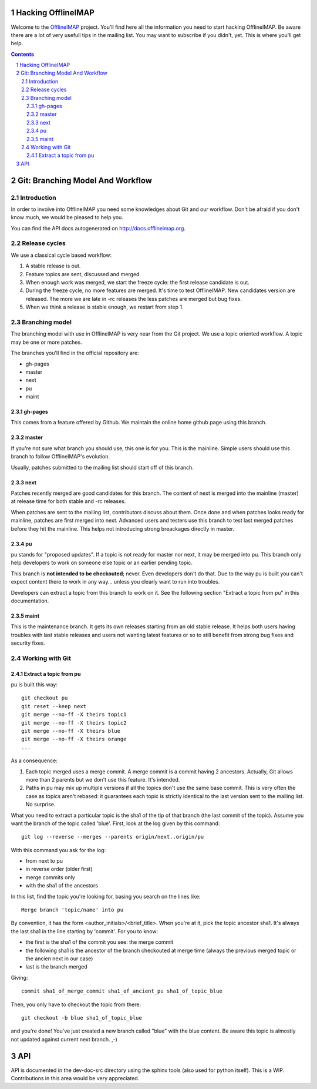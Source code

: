 .. -*- coding: utf-8 -*-

.. _OfflineIMAP: https://github.com/nicolas33/offlineimap

===================
Hacking OfflineIMAP
===================

Welcome to the `OfflineIMAP`_ project. You'll find here all the information you
need to start hacking OfflineIMAP. Be aware there are a lot of very usefull tips
in the mailing list.  You may want to subscribe if you didn't, yet. This is
where you'll get help.

.. contents::
.. sectnum::


=================================
Git: Branching Model And Workflow
=================================

Introduction
============

In order to involve into OfflineIMAP you need some knowledges about Git and our
workflow. Don't be afraid if you don't know much, we would be pleased to help
you.

You can find the API docs autogenerated on http://docs.offlineimap.org.

Release cycles
==============

We use a classical cycle based workflow:

1. A stable release is out.

2. Feature topics are sent, discussed and merged.

3. When enough work was merged, we start the freeze cycle: the first release
   candidate is out.

4. During the freeze cycle, no more features are merged. It's time to test
   OfflineIMAP. New candidates version are released. The more we are late in -rc
   releases the less patches are merged but bug fixes.

5. When we think a release is stable enough, we restart from step 1.


Branching model
===============

The branching model with use in OfflineIMAP is very near from the Git project.
We use a topic oriented workflow. A topic may be one or more patches.

The branches you'll find in the official repository are:

* gh-pages
* master
* next
* pu
* maint

gh-pages
--------

This comes from a feature offered by Github. We maintain the online home github
page using this branch.

master
------

If you're not sure what branch you should use, this one is for you.  This is the
mainline. Simple users should use this branch to follow OfflineIMAP's evolution.

Usually, patches submitted to the mailing list should start off of this branch.

next
----

Patches recently merged are good candidates for this branch. The content of next
is merged into the mainline (master) at release time for both stable and -rc
releases.

When patches are sent to the mailing list, contributors discuss about them. Once
done and when patches looks ready for mainline, patches are first merged into
next. Advanced users and testers use this branch to test last merged patches
before they hit the mainline. This helps not introducing strong breackages
directly in master.

pu
--

pu stands for "proposed updates". If a topic is not ready for master nor next,
it may be merged into pu. This branch only help developers to work on someone
else topic or an earlier pending topic.

This branch is **not intended to be checkouted**; never. Even developers don't
do that. Due to the way pu is built you can't expect content there to work in
any way... unless you clearly want to run into troubles.

Developers can extract a topic from this branch to work on it. See the following
section "Extract a topic from pu" in this documentation.

maint
-----

This is the maintenance branch. It gets its own releases starting from an old
stable release. It helps both users having troubles with last stable releases
and users not wanting latest features or so to still benefit from strong bug
fixes and security fixes.


Working with Git
================

Extract a topic from pu
-----------------------

pu is built this way::

  git checkout pu
  git reset --keep next
  git merge --no-ff -X theirs topic1
  git merge --no-ff -X theirs topic2
  git merge --no-ff -X theirs blue
  git merge --no-ff -X theirs orange
  ...

As a consequence:

1. Each topic merged uses a merge commit. A merge commit is a commit having 2
   ancestors. Actually, Git allows more than 2 parents but we don't use this
   feature. It's intended.

2. Paths in pu may mix up multiple versions if all the topics don't use the same
   base commit. This is very often the case as topics aren't rebased: it guarantees
   each topic is strictly identical to the last version sent to the mailing list.
   No surprise.


What you need to extract a particular topic is the sha1 of the tip of that
branch (the last commit of the topic). Assume you want the branch of the topic
called 'blue'. First, look at the log given by this command::

  git log --reverse --merges --parents origin/next..origin/pu

With this command you ask for the log:

* from next to pu
* in reverse order (older first)
* merge commits only
* with the sha1 of the ancestors

In this list, find the topic you're looking for, basing you search on the lines
like::

  Merge branch 'topic/name' into pu

By convention, it has the form <author_initials>/<brief_title>. When you're at
it, pick the topic ancestor sha1. It's always the last sha1 in the line starting
by 'commit'. For you to know:

* the first is the sha1 of the commit you see: the merge commit
* the following sha1 is the ancestor of the branch checkouted at merge time
  (always the previous merged topic or the ancien next in our case)
* last is the branch merged

Giving::

  commit sha1_of_merge_commit sha1_of_ancient_pu sha1_of_topic_blue

Then, you only have to checkout the topic from there::

  git checkout -b blue sha1_of_topic_blue

and you're done! You've just created a new branch called "blue" with the blue
content. Be aware this topic is almostly not updated against current next
branch. ,-)


===
API
===

API is documented in the dev-doc-src directory using the sphinx tools (also used
for python itself). This is a WIP. Contributions in this area would be very
appreciated.

